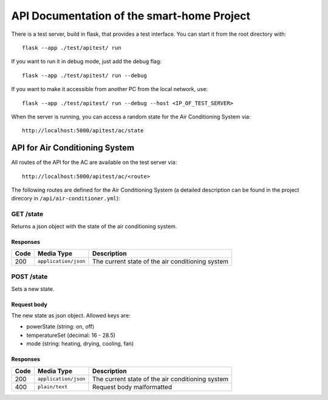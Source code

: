 API Documentation of the smart-home Project
*******************************************

There is a test server, build in flask, that provides a test interface. You can start it from the root directory with::

    flask --app ./test/apitest/ run

If you want to run it in debug mode, just add the debug flag::

    flask --app ./test/apitest/ run --debug

If you want to make it accessible from another PC from the local network, use::
    
    flask --app ./test/apitest/ run --debug --host <IP_OF_TEST_SERVER>

When the server is running, you can access a random state for the Air Conditioning System via::
    
    http://localhost:5000/apitest/ac/state


API for Air Conditioning System
===============================

All routes of the API for the AC are available on the test server via::

    http://localhost:5000/apitest/ac/<route>

The following routes are defined for the Air Conditioning System (a detailed description can be found in the project direcory in ``/api/air-conditioner.yml``):


GET /state
----------
Returns a json object with the state of the air conditioning system.

Responses
^^^^^^^^^
+-------+----------------------+--------------------------------------------------+
| Code  | Media Type           | Description                                      |
+=======+======================+==================================================+
| 200   | ``application/json`` | The current state of the air conditioning system |
+-------+----------------------+--------------------------------------------------+


POST /state
-----------
Sets a new state.

Request body
^^^^^^^^^^^^
The new state as json object. Allowed keys are:

* powerState (string: on, off)
* temperatureSet (decimal: 16 - 28.5)
* mode (string: heating, drying, cooling, fan)

Responses
^^^^^^^^^
+-------+----------------------+--------------------------------------------------+
| Code  | Media Type           | Description                                      |
+=======+======================+==================================================+
| 200   | ``application/json`` | The current state of the air conditioning system |
+-------+----------------------+--------------------------------------------------+
| 400   | ``plain/text``       | Request body malformatted                        |
+-------+----------------------+--------------------------------------------------+
